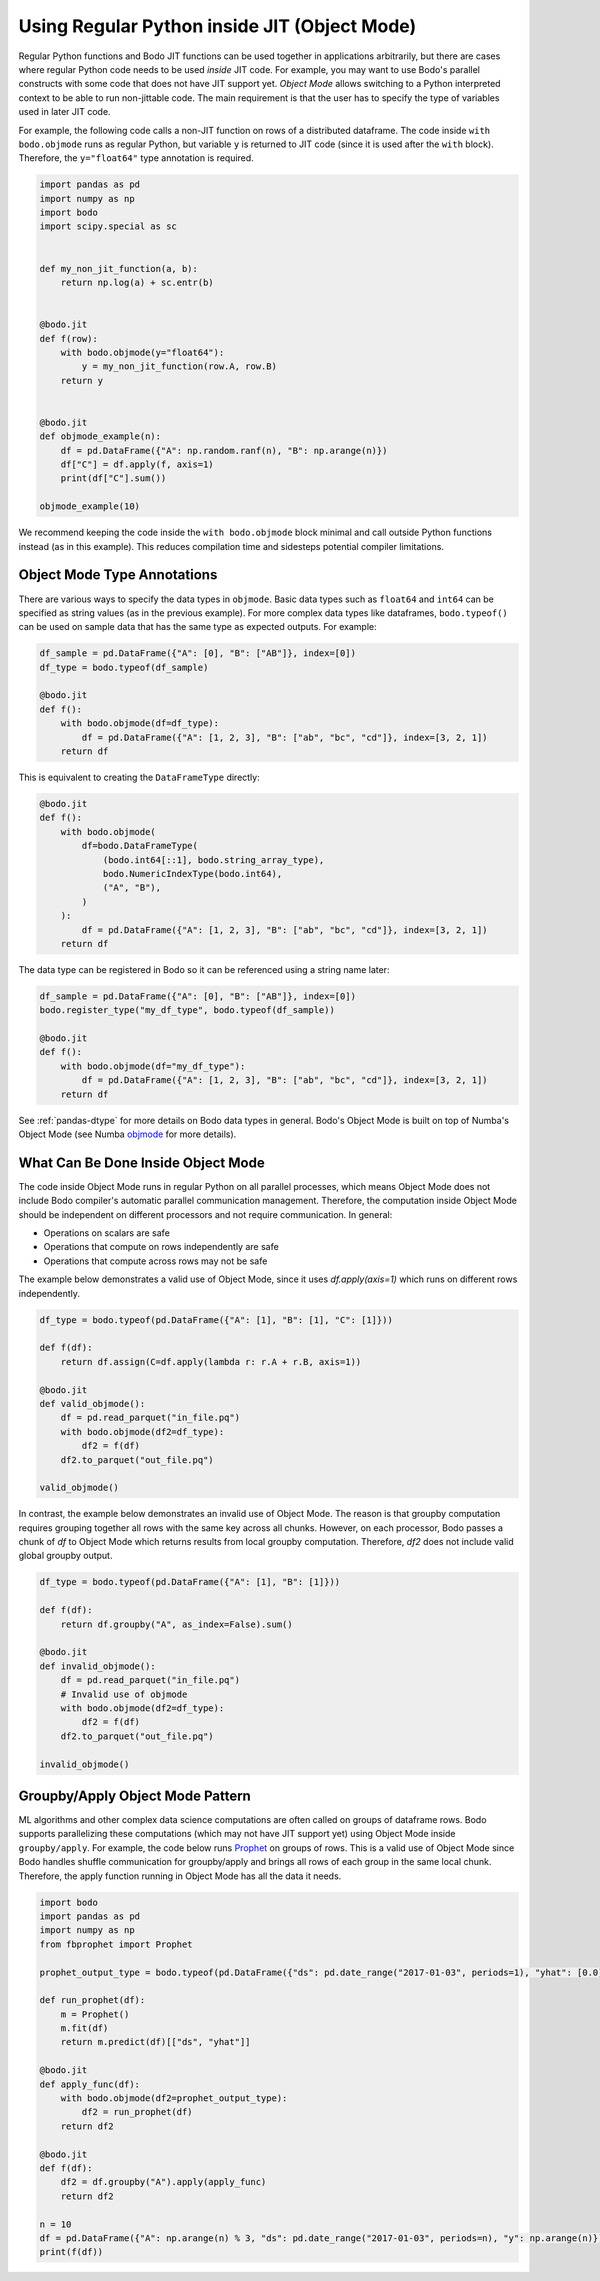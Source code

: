 .. _objmode:

Using Regular Python inside JIT (Object Mode)
=============================================


Regular Python functions and Bodo JIT functions can be used together in applications arbitrarily,
but there are cases where regular Python code needs to be used *inside* JIT code.
For example, you may want to use Bodo's parallel constructs with some code that does not have JIT
support yet.
*Object Mode* allows switching to a Python interpreted context to be able
to run non-jittable code.
The main requirement is that the user has to
specify the type of variables used in later JIT code.

.. The name *Object Mode* means that all variables will be regular
.. Python objects instead of native binary JIT values.


For example, the following code calls a non-JIT function
on rows of a distributed dataframe.
The code inside ``with bodo.objmode`` runs as regular Python, but variable ``y``
is returned to JIT code (since it is used after the ``with`` block).
Therefore, the ``y="float64"`` type annotation is required.


.. code:: ipython3

    import pandas as pd
    import numpy as np
    import bodo
    import scipy.special as sc


    def my_non_jit_function(a, b):
        return np.log(a) + sc.entr(b)


    @bodo.jit
    def f(row):
        with bodo.objmode(y="float64"):
            y = my_non_jit_function(row.A, row.B)
        return y


    @bodo.jit
    def objmode_example(n):
        df = pd.DataFrame({"A": np.random.ranf(n), "B": np.arange(n)})
        df["C"] = df.apply(f, axis=1)
        print(df["C"].sum())

    objmode_example(10)


We recommend keeping the code inside the ``with bodo.objmode`` block minimal and call
outside Python functions instead (as in this example).
This reduces compilation time and sidesteps potential compiler limitations.


Object Mode Type Annotations
----------------------------

There are various ways to specify the data types in ``objmode``.
Basic data types such as ``float64`` and ``int64`` can be specified as string
values (as in the previous example).
For more complex data types like dataframes, ``bodo.typeof()`` can be used on sample data
that has the same type as expected outputs. For example:

.. code:: ipython3

    df_sample = pd.DataFrame({"A": [0], "B": ["AB"]}, index=[0])
    df_type = bodo.typeof(df_sample)

    @bodo.jit
    def f():
        with bodo.objmode(df=df_type):
            df = pd.DataFrame({"A": [1, 2, 3], "B": ["ab", "bc", "cd"]}, index=[3, 2, 1])
        return df


This is equivalent to creating the ``DataFrameType`` directly:

.. code:: ipython3

    @bodo.jit
    def f():
        with bodo.objmode(
            df=bodo.DataFrameType(
                (bodo.int64[::1], bodo.string_array_type),
                bodo.NumericIndexType(bodo.int64),
                ("A", "B"),
            )
        ):
            df = pd.DataFrame({"A": [1, 2, 3], "B": ["ab", "bc", "cd"]}, index=[3, 2, 1])
        return df


The data type can be registered in Bodo so it can be referenced using a string name later:

.. code:: ipython3

    df_sample = pd.DataFrame({"A": [0], "B": ["AB"]}, index=[0])
    bodo.register_type("my_df_type", bodo.typeof(df_sample))

    @bodo.jit
    def f():
        with bodo.objmode(df="my_df_type"):
            df = pd.DataFrame({"A": [1, 2, 3], "B": ["ab", "bc", "cd"]}, index=[3, 2, 1])
        return df


See :ref:`pandas-dtype` for more details on Bodo data types in general.
Bodo's Object Mode is built on top of Numba's Object Mode (see Numba `objmode <http://numba.pydata.org/numba-doc/latest/user/withobjmode.html#the-objmode-context-manager>`__
for more details).



What Can Be Done Inside Object Mode
-----------------------------------

The code inside Object Mode runs in regular Python on all parallel processes,
which means Object Mode does not include Bodo compiler's automatic parallel communication management.
Therefore, the computation inside Object Mode should be
independent on different processors and not require communication. In general:

- Operations on scalars are safe
- Operations that compute on rows independently are safe
- Operations that compute across rows may not be safe


The example below demonstrates a valid use of Object Mode,
since it uses `df.apply(axis=1)` which runs on different rows independently.

.. code:: ipython3

    df_type = bodo.typeof(pd.DataFrame({"A": [1], "B": [1], "C": [1]}))

    def f(df):
        return df.assign(C=df.apply(lambda r: r.A + r.B, axis=1))

    @bodo.jit
    def valid_objmode():
        df = pd.read_parquet("in_file.pq")
        with bodo.objmode(df2=df_type):
            df2 = f(df)
        df2.to_parquet("out_file.pq")

    valid_objmode()

In contrast, the example below demonstrates an invalid use of Object Mode.
The reason is that groupby computation requires grouping together all rows
with the same key across all chunks.
However, on each processor, Bodo passes a chunk of `df` to Object Mode
which returns results from local groupby computation.
Therefore, `df2` does not include valid global groupby output.

.. code:: ipython3

    df_type = bodo.typeof(pd.DataFrame({"A": [1], "B": [1]}))

    def f(df):
        return df.groupby("A", as_index=False).sum()

    @bodo.jit
    def invalid_objmode():
        df = pd.read_parquet("in_file.pq")
        # Invalid use of objmode
        with bodo.objmode(df2=df_type):
            df2 = f(df)
        df2.to_parquet("out_file.pq")

    invalid_objmode()


Groupby/Apply Object Mode Pattern
---------------------------------

ML algorithms and other complex data science computations are often called
on groups of dataframe rows.
Bodo supports parallelizing these computations (which may not have JIT support yet)
using Object Mode inside ``groupby/apply``.
For example, the code below runs `Prophet <https://facebook.github.io/prophet/>`_
on groups of rows.
This is a valid use of Object Mode since Bodo handles shuffle communication for groupby/apply and
brings all rows of each group in the same local chunk.
Therefore, the apply function running in Object Mode has all the data it needs.

.. code:: ipython3

    import bodo
    import pandas as pd
    import numpy as np
    from fbprophet import Prophet

    prophet_output_type = bodo.typeof(pd.DataFrame({"ds": pd.date_range("2017-01-03", periods=1), "yhat": [0.0]}))

    def run_prophet(df):
        m = Prophet()
        m.fit(df)
        return m.predict(df)[["ds", "yhat"]]

    @bodo.jit
    def apply_func(df):
        with bodo.objmode(df2=prophet_output_type):
            df2 = run_prophet(df)
        return df2

    @bodo.jit
    def f(df):
        df2 = df.groupby("A").apply(apply_func)
        return df2

    n = 10
    df = pd.DataFrame({"A": np.arange(n) % 3, "ds": pd.date_range("2017-01-03", periods=n), "y": np.arange(n)})
    print(f(df))


